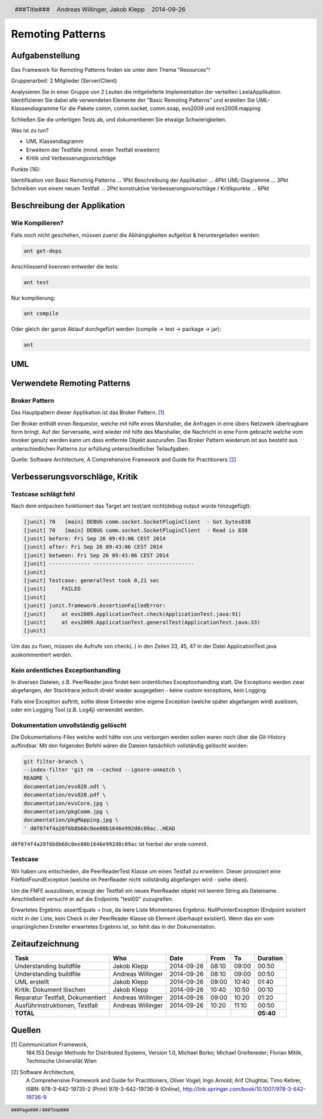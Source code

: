 =================
Remoting Patterns
=================

Aufgabenstellung
~~~~~~~~~~~~~~~~

Das Framework für Remoting Patterns finden sie unter dem Thema "Resources"!

Gruppenarbeit: 2 Mitglieder (Server/Client)

Analysieren Sie in einer Gruppe von 2 Leuten die mitgelieferte Implementation
der verteilten LeelaApplikation. Identifizieren Sie dabei alle verwendeten
Elemente der "Basic Remoting Patterns" und erstellen Sie UML-Klassendiagramme
für die Pakete comm, comm.socket, comm.soap, evs2009 und evs2009.mapping

Schließen Sie die unfertigen Tests ab, und dokumentieren Sie etwaige
Schwierigkeiten.

Was ist zu tun?

* UML Klassendiagramm
* Erweitern der Testfälle (mind. einen Testfall erweitern)
* Kritik und Verbesserungsvorschläge

Punkte (16):

Identifikation von Basic Remoting Patterns ... 1Pkt
Beschreibung der Applikation ... 4Pkt
UML-Diagramme ... 3Pkt
Schreiben von einem neuen Testfall ... 2Pkt
konstruktive Verbesserungsvorschläge / Kritikpunkte ... 6Pkt

Beschreibung der Applikation
~~~~~~~~~~~~~~~~~~~~~~~~~~~~

Wie Kompilieren?
----------------

Falls noch nicht geschehen, müssen zuerst die Abhängigkeiten
aufgelöst & heruntergeladen werden:

.. code:: bash

    ant get-deps

Anschliessend koennen entweder die tests:

.. code:: bash

    ant test

Nur kompilierung:

.. code:: bash

    ant compile

Oder gleich der ganze Ablauf durchgefürt werden
(compile -> test -> package -> jar):

.. code:: bash

    ant

UML
~~~

.. image:: documentation/Classdiagram.png

Verwendete Remoting Patterns
~~~~~~~~~~~~~~~~~~~~~~~~~~~~

Broker Pattern
--------------

Das Hauptpattern dieser Applikation ist das Broker Pattern. [1]_

.. image:: documentation/broker_pattern.png
    :width: 60%

Der Broker enthält einen Requestor, welche mit hilfe eines Marshaller,
die Anfragen in eine übers Netzwerk übertragbare form bringt. Auf der
Serverseite, wird wieder mit hilfe des Marshaller, die Nachricht in eine
Form gebracht welche vom Invoker genutz werden kann um dass entfernte Objekt
auszurufen. Das Broker Pattern wiederum ist aus besteht aus unterschiedlichen
Patterns zur erfüllung unterschiedlicher Teilaufgaben.

Quelle: Software Architecture,
A Comprehensive Framework and Guide for Practitioners [2]_

Verbesserungsvorschläge, Kritik
~~~~~~~~~~~~~~~~~~~~~~~~~~~~~~~

Testcase schlägt fehl
---------------------

Nach dem entpacken funktioniert das Target ant test/ant
nicht(debug output wurde hinzugefügt):

.. code:: bash

    [junit] 70   [main] DEBUG comm.socket.SocketPluginClient  - Got bytes838
    [junit] 70   [main] DEBUG comm.socket.SocketPluginClient  - Read is 838
    [junit] before: Fri Sep 26 09:43:06 CEST 2014
    [junit] after: Fri Sep 26 09:43:06 CEST 2014
    [junit] between: Fri Sep 26 09:43:06 CEST 2014
    [junit] ------------- ---------------- ---------------
    [junit]
    [junit] Testcase: generalTest took 0,21 sec
    [junit]     FAILED
    [junit]
    [junit] junit.framework.AssertionFailedError:
    [junit]     at evs2009.ApplicationTest.check(ApplicationTest.java:91)
    [junit]     at evs2009.ApplicationTest.generalTest(ApplicationTest.java:33)
    [junit]

Um das zu fixen, müssen die Aufrufe von check(..) in den Zeilen
33, 45, 47 in der Datei ApplicationTest.java auskommentiert werden.

Kein ordentliches Exceptionhandling
-----------------------------------

In diversen Dateien, z.B. PeerReader.java findet kein ordentliches
Exceptionhandling statt. Die Exceptions werden zwar abgefangen, der Stacktrace
jedoch direkt wieder ausgegeben - keine custom exceptions, kein Logging.

Falls eine Exception auftritt, sollte diese Entweder eine eigene Exception
(welche später abgefangen wird) auslösen, oder ein Logging Tool (z.B. Log4j)
verwendet werden.

Dokumentation unvollständig gelöscht
------------------------------------

Die Dokumentations-Files welche wohl hätte von uns verborgen werden sollen
waren noch über die Git-History auffindbar. Mit den folgenden Befehl wären die
Dateien tatsächlich vollständig gelöscht worden:

.. code:: bash

    git filter-branch \
    --index-filter 'git rm --cached --ignore-unmatch \
    README \
    documentation/evs028.odt \
    documentation/evs028.pdf \
    documentation/evsCore.jpg \
    documentation/pkgComm.jpg \
    documentation/pkgMapping.jpg \
    ' d0f074f4a20f6b8b68c0ee80b1646e992d8c09ac..HEAD

``d0f074f4a20f6b8b68c0ee80b1646e992d8c09ac`` ist hierbei der erste commit.

Testcase
--------

Wir haben uns entschieden, die PeerReaderTest Klasse um einen Testfall zu
erweitern. Dieser provoziert eine FileNotFoundException (welche im PeerReader
nicht vollständig abgefangen wird - siehe oben).

Um die FNFE auszulösen, erzeugt der Testfall ein neues PeerReader objekt mit
leerem String als Dateiname. Anschließend versucht er auf die Endpoints
"test00" zuzugreifen.

Erwartetes Ergebnis: assertEquals = true, da leere Liste
Momentanes Ergebnis: NullPointerException (Endpoint existiert nicht in der
Liste, kein Check in der PeerReader Klasse ob Element überhaupt existiert).
Wenn das ein vom ursprünglichen Ersteller erwartetes Ergebnis ist, so fehlt
das in der Dokumentation.

Zeitaufzeichnung
~~~~~~~~~~~~~~~~

================================= ================= ========== ===== ===== =========
Task                              Who               Date       From  To    Duration
================================= ================= ========== ===== ===== =========
Understanding buildfile           Jakob Klepp       2014-09-26 08:10 09:00   00:50
Understanding buildfile           Andreas Willinger 2014-09-26 08:10 09:00   00:50
UML erstellt                      Jakob Klepp       2014-09-26 09:00 10:40   01:40
Kritik: Dokument löschen          Jakob Klepp       2014-09-26 10:40 10:50   00:10
Reparatur Testfall, Dokumentiert  Andreas Willinger 2014-09-26 09:00 10:20   01:20
Ausführinstruktionen, Testfall    Andreas Willinger 2014-09-26 10:20 11:10   00:50
**TOTAL**                                                                  **05:40**
================================= ================= ========== ===== ===== =========

Quellen
~~~~~~~

.. _1:

[1]  Communication Framework,
     184.153 Design Methods for Distributed Systems,
     Version 1.0,
     Michael Borko; Michael Greifeneder; Florian Mitlik,
     Technische Universität Wien

.. _2:

[2]  Software Architecture,
     A Comprehensive Framework and Guide for Practitioners,
     Oliver Vogel; Ingo Arnold; Arif Chughtai; Timo Kehrer,
     ISBN: 978-3-642-19735-2 (Print) 978-3-642-19736-9 (Online),
     http://link.springer.com/book/10.1007/978-3-642-19736-9

.. header::

    +-------------+--------------------+------------+
    | ###Title### | Andreas Willinger, | 2014-09-26 |
    |             | Jakob Klepp        |            |
    +-------------+--------------------+------------+

.. footer::

    ###Page### / ###Total###
